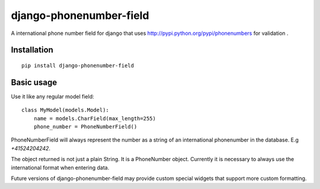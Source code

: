 ========================
django-phonenumber-field
========================


A international phone number field for django that uses http://pypi.python.org/pypi/phonenumbers for validation .

Installation
============

::

    pip install django-phonenumber-field


Basic usage
===========

Use it like any regular model field::

    class MyModel(models.Model):
        name = models.CharField(max_length=255)
        phone_number = PhoneNumberField()

PhoneNumberField will always represent the number as a string of an international phonenumber in the database. E.g
`+41524204242`.

The object returned is not just a plain String. It is a PhoneNumber object. Currently it is necessary to always use
the international format when entering data. 

Future versions of django-phonenumber-field may provide custom special widgets that support more custom formatting.

